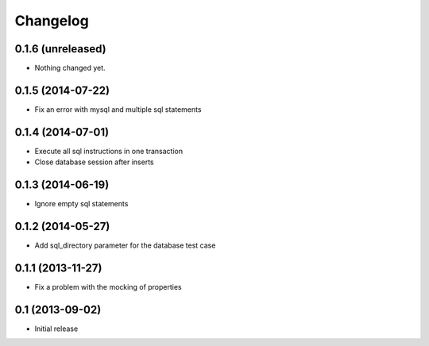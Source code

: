 Changelog
=========

0.1.6 (unreleased)
------------------

- Nothing changed yet.


0.1.5 (2014-07-22)
------------------

- Fix an error with mysql and multiple sql statements


0.1.4 (2014-07-01)
------------------

- Execute all sql instructions in one transaction

- Close database session after inserts


0.1.3 (2014-06-19)
------------------

- Ignore empty sql statements


0.1.2 (2014-05-27)
------------------

- Add sql_directory parameter for the database test case


0.1.1 (2013-11-27)
------------------

- Fix a problem with the mocking of properties


0.1 (2013-09-02)
----------------

- Initial release
